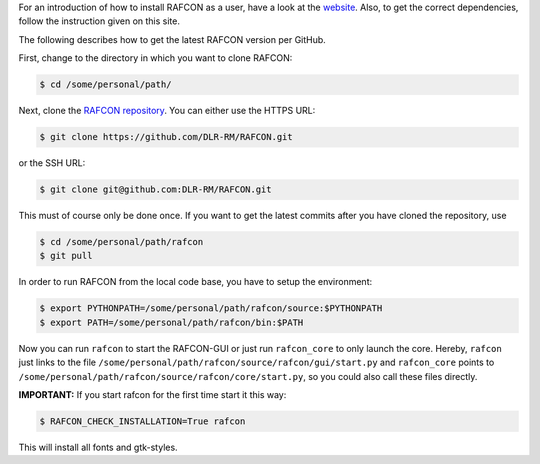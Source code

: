 
For an introduction of how to install RAFCON as a user, have a look at the `website <https://dlr-rm.github
.io/RAFCON/getting_started.html>`__. Also, to get the correct dependencies, follow the instruction given on this site.

The following describes how to get the latest RAFCON version per GitHub.

First, change to the directory in which you want to clone RAFCON:

.. code:: bash

    $ cd /some/personal/path/

Next, clone the `RAFCON
repository <https://github.com/DLR-RM/RAFCON>`__. You can
either use the HTTPS URL:

.. code:: bash

    $ git clone https://github.com/DLR-RM/RAFCON.git

or the SSH URL:

.. code:: bash

    $ git clone git@github.com:DLR-RM/RAFCON.git

This must of course only be done once. If you want to get the latest
commits after you have cloned the repository, use

.. code:: bash

    $ cd /some/personal/path/rafcon
    $ git pull

In order to run RAFCON from the local code base, you have to setup the
environment:

.. code:: bash

    $ export PYTHONPATH=/some/personal/path/rafcon/source:$PYTHONPATH
    $ export PATH=/some/personal/path/rafcon/bin:$PATH

Now you can run ``rafcon`` to start the RAFCON-GUI or just run ``rafcon_core`` to only launch the core. Hereby,
``rafcon`` just links to the file ``/some/personal/path/rafcon/source/rafcon/gui/start.py`` and ``rafcon_core``
points to ``/some/personal/path/rafcon/source/rafcon/core/start.py``, so you could also call these files directly.

.. _install_fonts:

**IMPORTANT:** If you start rafcon for the first time start it this way:

.. code:: bash

    $ RAFCON_CHECK_INSTALLATION=True rafcon

This will install all fonts and gtk-styles.
